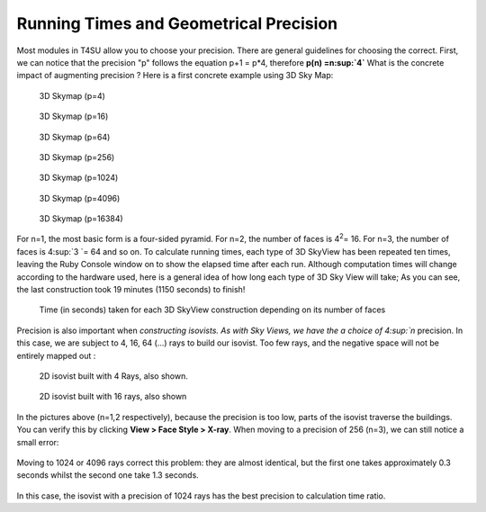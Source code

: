 .. _running-times:

﻿Running Times and Geometrical Precision
########################################

Most modules in T4SU allow you to choose your precision. There are
general guidelines for choosing the correct. First, we can notice that
the precision "p" follows the equation p+1 = p\*4, therefore **p(n)
=n\ :sup:`4`** What is the concrete impact of augmenting precision ?
Here is a first concrete example using 3D Sky Map: 

.. figure:: https://t4su.files.wordpress.com/2016/10/sky-map-3d-41.png
   :class: alignnone wp-image-1150
   :width: 659px
   :height: 348px

   3D Skymap (p=4)

.. figure:: https://t4su.files.wordpress.com/2016/10/sky-map-3d-16.png
   :class: alignnone wp-image-1150
   :width: 659px
   :height: 348px

   3D Skymap (p=16)

.. figure:: https://t4su.files.wordpress.com/2016/10/sky-map-3d-64.png
   :class: alignnone wp-image-1150
   :width: 659px
   :height: 348px

   3D Skymap (p=64)

.. figure:: https://t4su.files.wordpress.com/2016/10/sky-map-3d-256.png
   :class: alignnone wp-image-1150
   :width: 659px
   :height: 348px

   3D Skymap (p=256)

.. figure:: https://t4su.files.wordpress.com/2016/10/sky-map-3d-1024.png
   :class: alignnone wp-image-1150
   :width: 659px
   :height: 348px

   3D Skymap (p=1024)

.. figure:: hhttps://t4su.files.wordpress.com/2016/10/sky-map-3d-4096.png
   :class: alignnone wp-image-1150
   :width: 659px
   :height: 348px

   3D Skymap (p=4096)

.. figure:: https://t4su.files.wordpress.com/2016/10/sky-map-3d-16384.png
   :class: alignnone wp-image-1150
   :width: 659px
   :height: 348px

   3D Skymap (p=16384)

For n=1, the most basic form is a four-sided pyramid. For n=2, the number of faces is 4\ :sup:`2`\ = 16. For n=3, the number of faces is 4\ :sup:`3 `\ = 64
and so on. To calculate running times, each type of 3D SkyView has been
repeated ten times, leaving the Ruby Console window on to show the
elapsed time after each run. Although computation times will change
according to the hardware used, here is a general idea of how long each
type of 3D Sky View will take; As you can see, the last construction
took 19 minutes (1150 seconds) to finish!

.. figure:: https://t4su.files.wordpress.com/2016/10/timing-results.png
   :class: alignnone wp-image-1150
   :width: 659px
   :height: 348px

   Time (in seconds) taken for each 3D SkyView construction depending on its number of faces

Precision is also important when `constructing
isovists.
As with Sky Views, we have the a choice of 4\ :sup:`n` precision. In
this case, we are subject to 4, 16, 64 (...) rays to build our isovist.
Too few rays, and the negative space will not be entirely mapped out :

.. figure:: https://t4su.files.wordpress.com/2016/10/rayiso-4.png
   :class: alignnone wp-image-1150
   :width: 659px
   :height: 348px

   2D isovist built with 4 Rays, also shown.

.. figure:: https://t4su.files.wordpress.com/2016/10/rayiso-16.png
   :class: alignnone wp-image-1150
   :width: 659px
   :height: 348px

   2D isovist built with 16 rays, also shown

In the pictures above
(n=1,2 respectively), because the precision is too low, parts of the
isovist traverse the buildings. You can verify this by clicking **View > Face Style > X-ray**. When moving to a precision of 256 (n=3), we can
still notice a small error: 

.. figure:: https://t4su.files.wordpress.com/2016/10/iso-2561.png
   :class: alignnone wp-image-1150
   :width: 659px
   :height: 348px

.. figure:: https://t4su.files.wordpress.com/2016/10/iso-error-256.png
   :class: alignnone wp-image-1150
   :width: 659px
   :height: 348px

Moving to 1024 or 4096 rays correct this problem: they are almost
identical, but the first one takes approximately 0.3 seconds whilst the
second one take 1.3 seconds.

.. figure:: https://t4su.files.wordpress.com/2016/10/iso-1024.png
   :class: alignnone wp-image-1150
   :width: 659px
   :height: 348px

.. figure:: https://t4su.files.wordpress.com/2016/10/iso-4096.png
   :class: alignnone wp-image-1150
   :width: 659px
   :height: 348px

In this case, the isovist with a precision of 1024 rays has the best precision to calculation time ratio.

.. seealso::
   :ref:`what-is-isovist`
